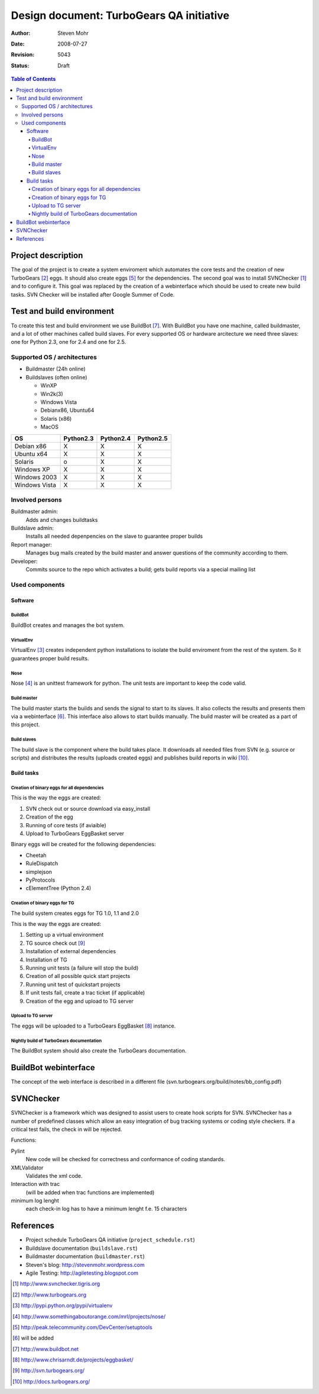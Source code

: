 =========================================
Design document: TurboGears QA initiative
=========================================

:Author: Steven Mohr
:Date: $Date: 2008-07-27 21:23:33 +0200 (So, 27 Jul 2008) $
:Revision: $Rev: 5043 $
:Status: Draft

.. contents:: Table of Contents


Project description
-------------------

The goal of the project is to create a system enviroment which automates the
core tests and the creation of new TurboGears [#second]_ eggs. It should also
create eggs [#fifth]_ for the dependencies. The second goal was to install
SVNChecker [#first]_ and to configure it. This goal was replaced by the
creation of a webinterface which should be used to create new build tasks.
SVN Checker will be installed after Google Summer of Code.

.. image:: TG-Plan_sm.jpg


Test and build environment
--------------------------

To create this test and build environment we use BuildBot [#bb]_. With BuildBot
you have one machine, called buildmaster, and a lot of other machines called
build slaves. For every supported OS or hardware arcitecture we need three
slaves: one for Python 2.3, one for 2.4 and one for 2.5.


Supported OS / architectures
~~~~~~~~~~~~~~~~~~~~~~~~~~~~

* Buildmaster (24h online)
* Buildslaves (often online)

  - WinXP
  - Win2k(3)
  - Windows Vista
  - Debianx86, Ubuntu64
  - Solaris (x86)
  - MacOS


=============  ==========  ==========  ==========
OS             Python2.3   Python2.4   Python2.5
=============  ==========  ==========  ==========
Debian x86     X           X           X
Ubuntu x64     X           X           X
Solaris        o           X           X
Windows XP     X           X           X
Windows 2003   X           X           X
Windows Vista  X           X           X
=============  ==========  ==========  ==========

Involved persons
~~~~~~~~~~~~~~~~

Buildmaster admin:
  Adds and changes buildtasks
Buildslave admin:
  Installs all needed depenpencies on the slave to guarantee proper builds
Report manager:
  Manages bug mails created by the build master and answer questions of the
  community according to them.
Developer:
  Commits source to the repo which activates a build; gets build reports via a
  special mailing list


Used components
~~~~~~~~~~~~~~~

Software
********

BuildBot
++++++++

BuildBot creates and manages the bot system.

VirtualEnv
++++++++++

VirtualEnv [#third]_ creates independent python installations to isolate the
build enviroment from the rest of the system. So it
guarantees proper build results.

Nose
++++

Nose [#fourth]_ is an unittest framework for python. The unit tests are
important to keep the code valid.

Build master
++++++++++++

The build master starts the builds and sends the signal to start to its slaves.
It also collects the results and presents them via a webinterface [#six]_. This
interface also allows to start builds manually. The build master will be
created as a part of this project.

Build slaves
++++++++++++

The build slave is the component where the build takes place. It downloads all
needed files from SVN (e.g. source or scripts) and distributes the results
(uploads created eggs) and publishes build reports in wiki [#wiki]_.


Build tasks
***********

Creation of binary eggs for all dependencies
++++++++++++++++++++++++++++++++++++++++++++

This is the way the eggs are created:

1. SVN check out or source download via easy_install
2. Creation of the egg
3. Running of core tests (if aviaible)
4. Upload to TurboGears EggBasket server

Binary eggs will be created for the following dependencies:

- Cheetah
- RuleDispatch
- simplejson
- PyProtocols
- cElementTree (Python 2.4)


Creation of binary eggs for TG
++++++++++++++++++++++++++++++

The build system creates eggs for TG 1.0, 1.1 and 2.0

This is the way the eggs are created:

1. Setting up a virtual environment
2. TG source check out [#svn]_
3. Installation of external dependencies
4. Installation of TG
5. Running unit tests (a failure will stop the build)
6. Creation of all possible quick start projects
7. Running unit test of quickstart projects
8. If unit tests fail, create a trac ticket (if applicable)
9. Creation of the egg and upload to TG server

.. image:: TG-BuildBot.jpg


Upload to TG server
+++++++++++++++++++

The eggs will be uploaded to a TurboGears EggBasket [#eggbasket]_ instance.

Nightly build of TurboGears documentation
++++++++++++++++++++++++++++++++++++++++++
The BuildBot system should also create the TurboGears documentation.

BuildBot webinterface
---------------------
The concept of the web interface is described in a different file (svn.turbogears.org/build/notes/bb_config.pdf)

SVNChecker
----------

SVNChecker is a framework which was designed to assist users to create hook
scripts for SVN. SVNChecker has a number of predefined classes which allow an easy
integration of bug tracking systems or coding style checkers. If a critical
test fails, the check in will be rejected.

Functions:

Pylint
  New code will be checked for correctness and conformance of coding standards.
XMLValidator
  Validates the xml code.
Interaction with trac
  (will be added when trac functions are implemented)
minimum log lenght
  each check-in log has to have a minimum lenght f.e. 15 characters

References
----------

- Project schedule TurboGears QA initiative (``project_schedule.rst``)
- Buildslave documentation (``buildslave.rst``)
- Buildmaster documentation (``buildmaster.rst``)
- Steven's blog: http://stevenmohr.wordpress.com
- Agile Testing: http://agiletesting.blogspot.com

.. [#first] http://www.svnchecker.tigris.org
.. [#second] http://www.turbogears.org
.. [#third] http://pypi.python.org/pypi/virtualenv
.. [#fourth] http://www.somethingaboutorange.com/mrl/projects/nose/
.. [#fifth] http://peak.telecommunity.com/DevCenter/setuptools
.. [#six] will be added
.. [#bb] http://www.buildbot.net
.. [#eggbasket] http://www.chrisarndt.de/projects/eggbasket/
.. [#svn] http://svn.turbogears.org/
.. [#wiki] http://docs.turbogears.org/
